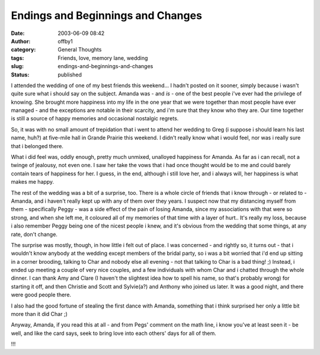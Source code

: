 Endings and Beginnings and Changes
##################################
:date: 2003-06-09 08:42
:author: offby1
:category: General Thoughts
:tags: Friends, love, memory lane, wedding
:slug: endings-and-beginnings-and-changes
:status: published

I attended the wedding of one of my best friends this weekend... I
hadn't posted on it sooner, simply because i wasn't quite sure what i
should say on the subject. Amanda was - and *is* - one of the best
people i've ever had the privilege of knowing. She brought more
happiness into my life in the one year that we were together than most
people have ever managed - and the exceptions are notable in their
scarcity, and i'm sure that they know who they are. Our time together is
still a source of happy memories and occasional nostalgic regrets.

So, it was with no small amount of trepidation that i went to attend her
wedding to Greg (i suppose i should learn his last name, huh?) at
five-mile hall in Grande Prairie this weekend. I didn't really know what
i would feel, nor was i really sure that i belonged there.

What i did feel was, oddly enough, pretty much unmixed, unalloyed
happiness for Amanda. As far as i can recall, not a twinge of jealousy,
not even one. I saw her take the vows that i had once thought would be
to me and could barely contain tears of happiness for her. I guess, in
the end, although i still love her, and i always will, her happiness is
what makes me happy.

The rest of the wedding was a bit of a surprise, too. There is a whole
circle of friends that i know through - or related to - Amanda, and i
haven't really kept up with any of them over they years. I suspect now
that my distancing myself from them - specifically Peggy - was a side
effect of the pain of losing Amanda, since my associations with that
were so strong, and when she left me, it coloured all of my memories of
that time with a layer of hurt.. It's really my loss, because i also
remember Peggy being one of the nicest people i knew, and it's obvious
from the wedding that some things, at any rate, don't change.

The surprise was mostly, though, in how little i felt out of place. I
was concerned - and rightly so, it turns out - that i wouldn't know
anybody at the wedding except members of the bridal party, so i was a
bit worried that i'd end up sitting in a corner brooding, talking to
Char and nobody else all evening - not that talking to Char is a bad
thing! ;) Instead, i ended up meeting a couple of very nice couples, and
a few individuals with whom Char and i chatted through the whole dinner.
I can thank Amy and Clare (I haven't the slightest idea how to spell his
name, so that's probably wrong) for starting it off, and then Christie
and Scott and Sylvie(a?) and Anthony who joined us later. It was a good
night, and there were good people there.

I also had the good fortune of stealing the first dance with Amanda,
something that i think surprised her only a little bit more than it did
Char ;)

Anyway, Amanda, if you read this at all - and from Pegs' comment on the
math line, i know you've at least seen it - be well, and like the card
says, seek to bring love into each others' days for all of them.

.. raw:: html

   <div align="center">

!!!

.. raw:: html

   </div>
